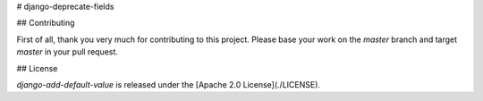 # django-deprecate-fields

## Contributing

First of all, thank you very much for contributing to this project. Please base
your work on the `master` branch and target `master` in your pull request.

## License

`django-add-default-value` is released under the [Apache 2.0 License](./LICENSE).
